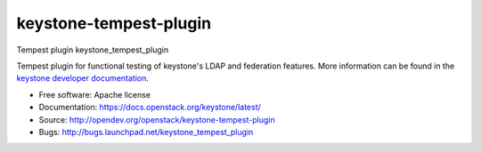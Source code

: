 =======================
keystone-tempest-plugin
=======================

Tempest plugin keystone_tempest_plugin

Tempest plugin for functional testing of keystone's LDAP and federation
features. More information can be found in the `keystone developer
documentation`_.

.. _`keystone developer documentation`: https://docs.openstack.org/developer/keystone/devref/development_best_practices.html#api-scenario-tests

* Free software: Apache license
* Documentation: https://docs.openstack.org/keystone/latest/
* Source: http://opendev.org/openstack/keystone-tempest-plugin
* Bugs: http://bugs.launchpad.net/keystone_tempest_plugin



